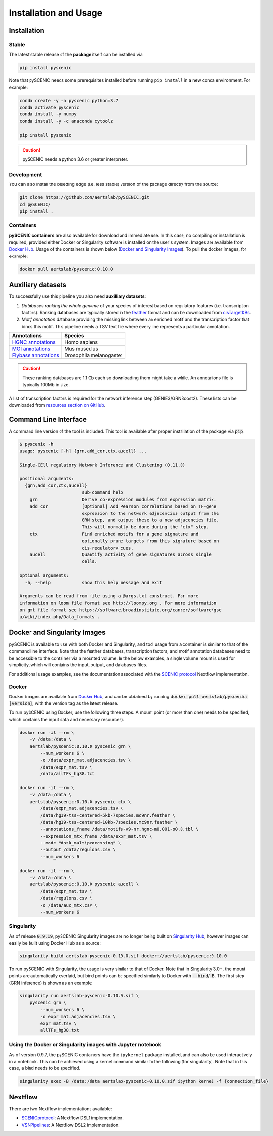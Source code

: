 Installation and Usage
======================

Installation
------------

Stable
~~~~~~

The latest stable release of the **package** itself can be installed via 

.. code-block:: bash

    pip install pyscenic


Note that pySCENIC needs some prerequisites installed before running ``pip install`` in a new conda environment.
For example:

.. code-block:: bash

    conda create -y -n pyscenic python=3.7
    conda activate pyscenic
    conda install -y numpy
    conda install -y -c anaconda cytoolz

    pip install pyscenic


.. caution::
    pySCENIC needs a python 3.6 or greater interpreter.


Development
~~~~~~~~~~~

You can also install the bleeding edge (i.e. less stable) version of the package directly from the source:
 
.. code-block:: bash

    git clone https://github.com/aertslab/pySCENIC.git
    cd pySCENIC/
    pip install .


Containers
~~~~~~~~~

**pySCENIC containers** are also available for download and immediate use. In this case, no compiling or installation is required, provided either Docker or Singularity software is installed on the user's system.  Images are available from `Docker Hub`_. Usage of the containers is shown below (`Docker and Singularity Images`_).
To pull the docker images, for example:

.. code-block:: bash

    docker pull aertslab/pyscenic:0.10.0

Auxiliary datasets
------------------
To successfully use this pipeline you also need **auxilliary datasets**:

1. *Databases ranking the whole genome* of your species of interest based on regulatory features (i.e. transcription factors). Ranking databases are typically stored in the feather_ format and can be downloaded from cisTargetDBs_.
2. *Motif annotation* database providing the missing link between an enriched motif and the transcription factor that binds this motif. This pipeline needs a TSV text file where every line represents a particular annotation.

=======================  ==========================
  Annotations             Species
=======================  ==========================
`HGNC annotations`_       Homo sapiens
`MGI annotations`_        Mus musculus
`Flybase annotations`_    Drosophila melanogaster
=======================  ==========================

.. _`HGNC annotations`: https://resources.aertslab.org/cistarget/motif2tf/motifs-v9-nr.hgnc-m0.001-o0.0.tbl
.. _`MGI annotations`: https://resources.aertslab.org/cistarget/motif2tf/motifs-v9-nr.mgi-m0.001-o0.0.tbl
.. _`Flybase annotations`: https://resources.aertslab.org/cistarget/motif2tf/motifs-v8-nr.flybase-m0.001-o0.0.tbl


.. caution::
    These ranking databases are 1.1 Gb each so downloading them might take a while. An annotations file is typically 100Mb in size.

A list of transcription factors is required for the network inference step (GENIE3/GRNBoost2). These lists can be downloaded from `resources section on GitHub <https://github.com/aertslab/pySCENIC/tree/master/resources>`_.


Command Line Interface
----------------------

A command line version of the tool is included. This tool is available after proper installation of the package via :code:`pip`.

.. code-block:: bash

    $ pyscenic -h
    usage: pyscenic [-h] {grn,add_cor,ctx,aucell} ...

    Single-CEll regulatory Network Inference and Clustering (0.11.0)

    positional arguments:
      {grn,add_cor,ctx,aucell}
                            sub-command help
        grn                 Derive co-expression modules from expression matrix.
        add_cor             [Optional] Add Pearson correlations based on TF-gene
                            expression to the network adjacencies output from the
                            GRN step, and output these to a new adjacencies file.
                            This will normally be done during the "ctx" step.
        ctx                 Find enriched motifs for a gene signature and
                            optionally prune targets from this signature based on
                            cis-regulatory cues.
        aucell              Quantify activity of gene signatures across single
                            cells.

    optional arguments:
      -h, --help            show this help message and exit

    Arguments can be read from file using a @args.txt construct. For more
    information on loom file format see http://loompy.org . For more information
    on gmt file format see https://software.broadinstitute.org/cancer/software/gse
    a/wiki/index.php/Data_formats .


Docker and Singularity Images
-----------------------------

pySCENIC is available to use with both Docker and Singularity, and tool usage from a container is similar to that of the command line interface.
Note that the feather databases, transcription factors, and motif annotation databases need to be accessible to the container via a mounted volume.
In the below examples, a single volume mount is used for simplicity, which will contains the input, output, and databases files.

For additional usage examples, see the documentation associated with the `SCENIC protocol <https://github.com/aertslab/SCENICprotocol/blob/master/docs/installation.md>`_ Nextflow implementation.

Docker
~~~~~~

Docker images are available from `Docker Hub`_, and can be obtained by running :code:`docker pull aertslab/pyscenic:[version]`, with the version tag as the latest release.

To run pySCENIC using Docker, use the following three steps.
A mount point (or more than one) needs to be specified, which contains the input data and necessary resources).

.. code-block:: bash

    docker run -it --rm \
        -v /data:/data \
        aertslab/pyscenic:0.10.0 pyscenic grn \
            --num_workers 6 \
            -o /data/expr_mat.adjacencies.tsv \
            /data/expr_mat.tsv \
            /data/allTFs_hg38.txt

    docker run -it --rm \
        -v /data:/data \
        aertslab/pyscenic:0.10.0 pyscenic ctx \
            /data/expr_mat.adjacencies.tsv \
            /data/hg19-tss-centered-5kb-7species.mc9nr.feather \
            /data/hg19-tss-centered-10kb-7species.mc9nr.feather \
            --annotations_fname /data/motifs-v9-nr.hgnc-m0.001-o0.0.tbl \
            --expression_mtx_fname /data/expr_mat.tsv \
            --mode "dask_multiprocessing" \
            --output /data/regulons.csv \
            --num_workers 6

    docker run -it --rm \
        -v /data:/data \
        aertslab/pyscenic:0.10.0 pyscenic aucell \
            /data/expr_mat.tsv \
            /data/regulons.csv \
            -o /data/auc_mtx.csv \
            --num_workers 6

Singularity
~~~~~~~~~~~

As of release :code:`0.9.19`, pySCENIC Singularity images are no longer being built on `Singularity Hub`_, however images can easily be built using Docker Hub as a source:

.. code-block:: bash

    singularity build aertslab-pyscenic-0.10.0.sif docker://aertslab/pyscenic:0.10.0


To run pySCENIC with Singularity, the usage is very similar to that of Docker.
Note that in Singularity 3.0+, the mount points are automatically overlaid, but bind points can be specified similarly to Docker with :code:`--bind`/:code:`-B`.
The first step (GRN inference) is shown as an example:

.. code-block:: bash

    singularity run aertslab-pyscenic-0.10.0.sif \
        pyscenic grn \
            --num_workers 6 \
            -o expr_mat.adjacencies.tsv \
            expr_mat.tsv \
            allTFs_hg38.txt


Using the Docker or Singularity images with Jupyter notebook
~~~~~~~~~~~~~~~~~~~~~~~~~~~~~~~~~~~~~~~~~~~~~~~~~~~~~~~~~~~~

As of version 0.9.7, the pySCENIC containers have the ``ipykernel`` package installed, and can also be used interactively in a notebook.
This can be achieved using a kernel command similar to the following (for singularity).
Note that in this case, a bind needs to be specified.

.. code-block:: bash

    singularity exec -B /data:/data aertslab-pyscenic-0.10.0.sif ipython kernel -f {connection_file}


Nextflow
--------

There are two Nextflow implementations available:

* `SCENICprotocol`_: A Nextflow DSL1 implementation.
* `VSNPipelines`_: A Nextflow DSL2 implementation.


.. _`Singularity Hub`: https://www.singularity-hub.org/collections/2033
.. _`SCENICprotocol`: https://github.com/aertslab/SCENICprotocol
.. _`VSNPipelines`: https://github.com/vib-singlecell-nf/vsn-pipelines
.. _dask: https://dask.pydata.org/en/latest/
.. _distributed: https://distributed.readthedocs.io/en/latest/
.. _`Docker Hub`: https://hub.docker.com/r/aertslab/pyscenic
.. _feather: https://github.com/wesm/feather
.. _cisTargetDBs: https://resources.aertslab.org/cistarget/

